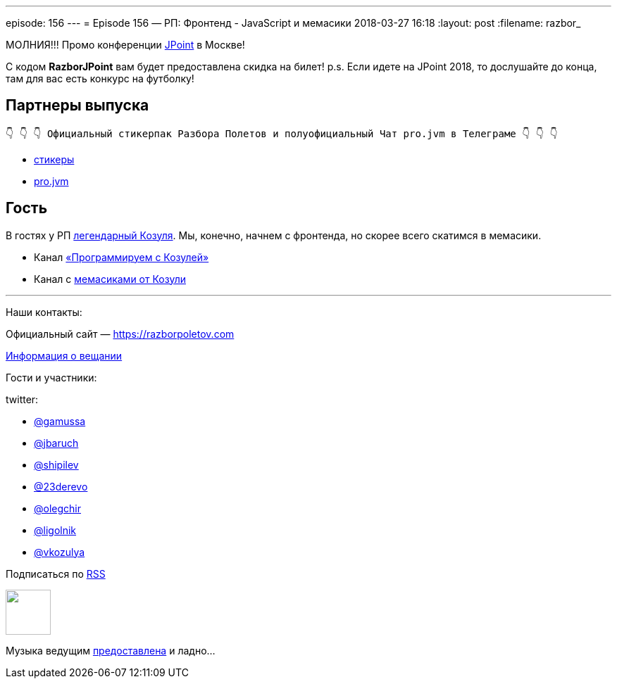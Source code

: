 ---
episode: 156
---
= Episode 156 — РП: Фронтенд - JavaScript и мемасики
2018-03-27 16:18
:layout: post
:filename: razbor_

МОЛНИЯ!!! Промо конференции https://jpoint.ru/[JPoint] в Москве!

С кодом *RazborJPoint* вам будет предоставлена скидка на билет!
p.s. Если идете на JPoint 2018, то дослушайте до конца, там для вас есть конкурс на футболку!


== Партнеры выпуска
----
👇 👇 👇 Официальный стикерпак Разбора Полетов и полуофициальный Чат pro.jvm в Телеграме 👇 👇 👇
----
* https://t.me/addstickers/razbor_poletov[стикеры]
* https://t.me/jvmchat[pro.jvm]

== Гость  

В гостях у РП https://twitter.com/vkozulya[легендарный Козуля]. 
Мы, конечно, начнем с фронтенда, но скорее всего скатимся в мемасики. 

* Канал https://t.me/PROprgmr[«Программируем с Козулей»]
* Канал с https://t.me/govnokod[мемасиками от Козули]

'''

Наши контакты:

Официальный сайт — https://razborpoletov.com[https://razborpoletov.com]

https://razborpoletov.com/broadcast.html[Информация о вещании]

Гости и участники:

twitter:

  * https://twitter.com/gamussa[@gamussa]
  * https://twitter.com/jbaruch[@jbaruch]
  * https://twitter.com/shipilev[@shipilev]
  * https://twitter.com/23derevo[@23derevo]
  * https://twitter.com/olegchir[@olegchir‬]
  * https://twitter.com/ligolnik[@ligolnik]
  * https://twitter.com/vkozulya[@vkozulya]

++++
<!-- player goes here-->

<audio preload="none">
   <source src="http://traffic.libsyn.com/razborpoletov/razbor_156.mp3" type="audio/mp3" />
   Your browser does not support the audio tag.
</audio>
++++

Подписаться по http://feeds.feedburner.com/razbor-podcast[RSS]

++++
<!-- episode file link goes here-->
<a href="http://traffic.libsyn.com/razborpoletov/razbor_156.mp3" imageanchor="1" style="clear: left; margin-bottom: 1em; margin-left: auto; margin-right: 2em;"><img border="0" height="64" src="https://razborpoletov.com/images/mp3.png" width="64" /></a>
++++

Музыка ведущим http://www.audiobank.fm/single-music/27/111/More-And-Less/[предоставлена] и ладно...

